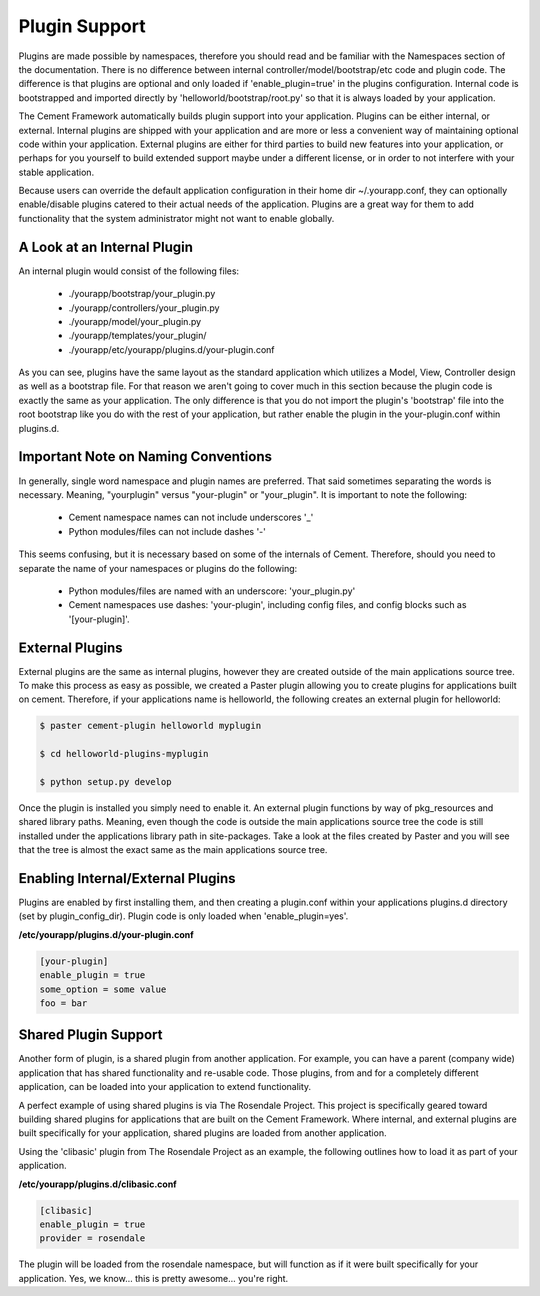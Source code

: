 Plugin Support
==============

Plugins are made possible by namespaces, therefore you should read and 
be familiar with the Namespaces section of the documentation.  There
is no difference between internal controller/model/bootstrap/etc code and 
plugin code.  The difference is that plugins are optional and only loaded if
'enable_plugin=true' in the plugins configuration.  Internal code is 
bootstrapped and imported directly by 'helloworld/bootstrap/root.py' so that
it is always loaded by your application.  

The Cement Framework automatically builds plugin support into your application.
Plugins can be either internal, or external.  Internal plugins are shipped
with your application and are more or less a convenient way of maintaining
optional code within your application.  External plugins are either for
third parties to build new features into your application, or perhaps for you
yourself to build extended support maybe under a different license, or in 
order to not interfere with your stable application.

Because users can override the default application configuration in their
home dir ~/.yourapp.conf, they can optionally enable/disable plugins catered 
to their actual needs of the application.  Plugins are a great way for them 
to add functionality that the system administrator might not want to enable 
globally.


A Look at an Internal Plugin
----------------------------

An internal plugin would consist of the following files:

    * ./yourapp/bootstrap/your_plugin.py
    * ./yourapp/controllers/your_plugin.py
    * ./yourapp/model/your_plugin.py
    * ./yourapp/templates/your_plugin/
    * ./yourapp/etc/yourapp/plugins.d/your-plugin.conf

As you can see, plugins have the same layout as the standard application which
utilizes a Model, View, Controller design as well as a bootstrap file.  For 
that reason we aren't going to cover much in this section because the plugin
code is exactly the same as your application.  The only difference is that
you do not import the plugin's 'bootstrap' file into the root bootstrap like
you do with the rest of your application, but rather enable the plugin in the
your-plugin.conf within plugins.d.

      
Important Note on Naming Conventions
------------------------------------

In generally, single word namespace and plugin names are preferred.  That said
sometimes separating the words is necessary.  Meaning, "yourplugin" versus
"your-plugin" or "your_plugin".  It is important to note the following:

    * Cement namespace names can not include underscores '_'
    * Python modules/files can not include dashes '-'
    
    
This seems confusing, but it is necessary based on some of the internals of 
Cement.  Therefore, should you need to separate the name of your namespaces
or plugins do the following:

    * Python modules/files are named with an underscore: 'your_plugin.py'
    * Cement namespaces use dashes: 'your-plugin', including config
      files, and config blocks such as '[your-plugin]'.
      
      
External Plugins
----------------

External plugins are the same as internal plugins, however they are created
outside of the main applications source tree.  To make this process as easy as 
possible, we created a Paster plugin allowing you to create plugins for
applications built on cement.  Therefore, if your applications name is
helloworld, the following creates an external plugin for helloworld:

.. code-block:: python

    $ paster cement-plugin helloworld myplugin
    
    $ cd helloworld-plugins-myplugin
    
    $ python setup.py develop
    

Once the plugin is installed you simply need to enable it.  An external plugin
functions by way of pkg_resources and shared library paths.  Meaning, even
though the code is outside the main applications source tree the code is still
installed under the applications library path in site-packages.  Take a look
at the files created by Paster and you will see that the tree is almost
the exact same as the main applications source tree.
    

Enabling Internal/External Plugins
----------------------------------

Plugins are enabled by first installing them, and then creating a plugin.conf
within your applications plugins.d directory (set by plugin_config_dir).
Plugin code is only loaded when 'enable_plugin=yes'.

**/etc/yourapp/plugins.d/your-plugin.conf**    
    
.. code-block:: text

    [your-plugin]
    enable_plugin = true
    some_option = some value
    foo = bar

    
    
Shared Plugin Support
---------------------

Another form of plugin, is a shared plugin from another application.  For 
example, you can have a parent (company wide) application that has shared 
functionality and re-usable code.  Those plugins, from and for a completely
different application, can be loaded into your application to extend 
functionality.  

A perfect example of using shared plugins is via The Rosendale Project.  This
project is specifically geared toward building shared plugins for applications
that are built on the Cement Framework.  Where internal, and external plugins
are built specifically for your application, shared plugins are loaded from
another application.

Using the 'clibasic' plugin from The Rosendale Project as an example, the 
following outlines how to load it as part of your application.

**/etc/yourapp/plugins.d/clibasic.conf**    
    
.. code-block:: text

    [clibasic]
    enable_plugin = true
    provider = rosendale
    

The plugin will be loaded from the rosendale namespace, but will function as
if it were built specifically for your application.  Yes, we know... this is
pretty awesome... you're right.
